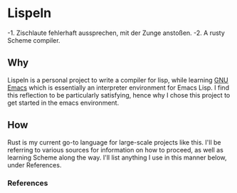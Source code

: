 * Lispeln
-1. Zischlaute fehlerhaft aussprechen, mit der Zunge anstoßen.
-2. A rusty Scheme compiler.
** Why
Lispeln is a personal project to write a compiler for lisp, while learning [[https://savannah.gnu.org/projects/emacs/][GNU Emacs]] which is essentially an interpreter environment for Emacs Lisp. I find this reflection to be particularly satisfying, hence why I chose this project to get started in the emacs environment.

** How
Rust is my current go-to language for large-scale projects like this. I'll be referring to various sources for information on how to proceed, as well as learning Scheme along the way. I'll list anything I use in this manner below, under References.

*** References




